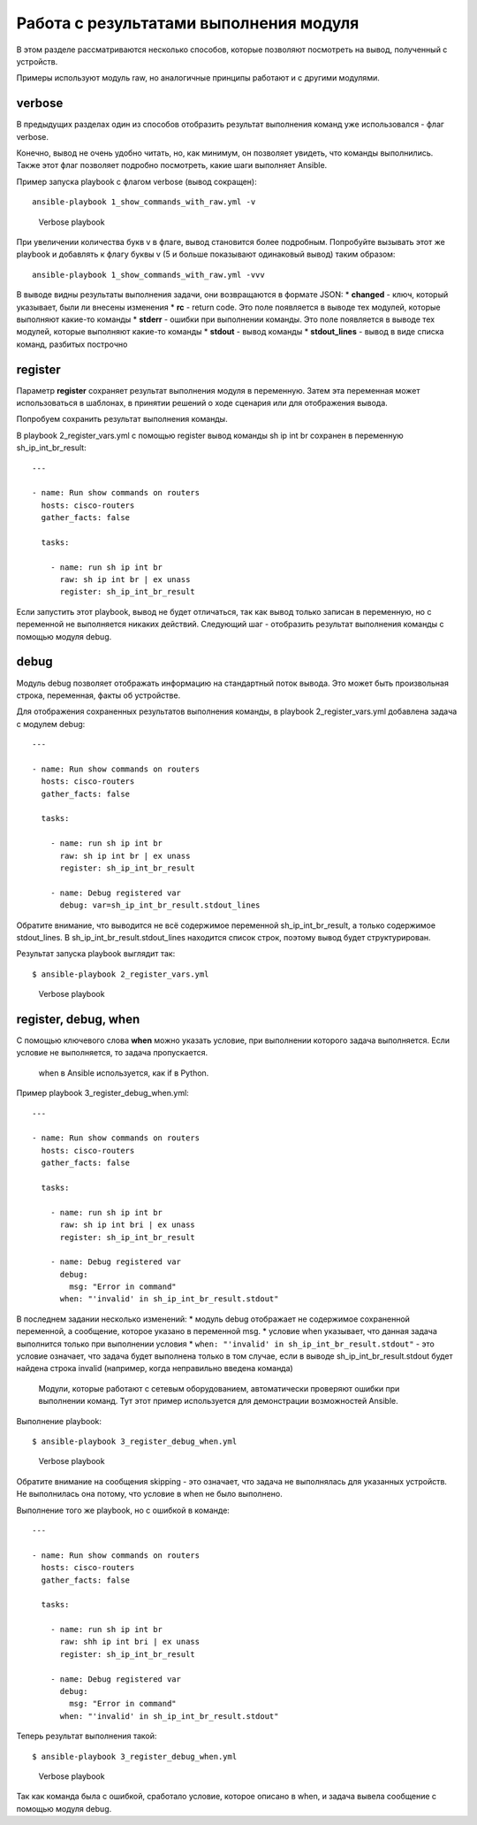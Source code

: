 Работа с результатами выполнения модуля
---------------------------------------

В этом разделе рассматриваются несколько способов, которые позволяют
посмотреть на вывод, полученный с устройств.

Примеры используют модуль raw, но аналогичные принципы работают и с
другими модулями.

verbose
~~~~~~~

В предыдущих разделах один из способов отобразить результат выполнения
команд уже использовался - флаг verbose.

Конечно, вывод не очень удобно читать, но, как минимум, он позволяет
увидеть, что команды выполнились. Также этот флаг позволяет подробно
посмотреть, какие шаги выполняет Ansible.

Пример запуска playbook с флагом verbose (вывод сокращен):

::

    ansible-playbook 1_show_commands_with_raw.yml -v

.. figure:: https://raw.githubusercontent.com/natenka/PyNEng/master/images/15_ansible/playbook-verbose.png
   :alt: Verbose playbook

   Verbose playbook
При увеличении количества букв v в флаге, вывод становится более
подробным. Попробуйте вызывать этот же playbook и добавлять к флагу
буквы v (5 и больше показывают одинаковый вывод) таким образом:

::

    ansible-playbook 1_show_commands_with_raw.yml -vvv

В выводе видны результаты выполнения задачи, они возвращаются в формате
JSON: \* **changed** - ключ, который указывает, были ли внесены
изменения \* **rc** - return code. Это поле появляется в выводе тех
модулей, которые выполняют какие-то команды \* **stderr** - ошибки при
выполнении команды. Это поле появляется в выводе тех модулей, которые
выполняют какие-то команды \* **stdout** - вывод команды \*
**stdout\_lines** - вывод в виде списка команд, разбитых построчно

register
~~~~~~~~

Параметр **register** сохраняет результат выполнения модуля в
переменную. Затем эта переменная может использоваться в шаблонах, в
принятии решений о ходе сценария или для отображения вывода.

Попробуем сохранить результат выполнения команды.

В playbook 2\_register\_vars.yml с помощью register вывод команды sh ip
int br сохранен в переменную sh\_ip\_int\_br\_result:

::

    ---

    - name: Run show commands on routers
      hosts: cisco-routers
      gather_facts: false

      tasks:

        - name: run sh ip int br
          raw: sh ip int br | ex unass
          register: sh_ip_int_br_result

Если запустить этот playbook, вывод не будет отличаться, так как вывод
только записан в переменную, но с переменной не выполняется никаких
действий. Следующий шаг - отобразить результат выполнения команды с
помощью модуля debug.

debug
~~~~~

Модуль debug позволяет отображать информацию на стандартный поток
вывода. Это может быть произвольная строка, переменная, факты об
устройстве.

Для отображения сохраненных результатов выполнения команды, в playbook
2\_register\_vars.yml добавлена задача с модулем debug:

::

    ---

    - name: Run show commands on routers
      hosts: cisco-routers
      gather_facts: false

      tasks:

        - name: run sh ip int br
          raw: sh ip int br | ex unass
          register: sh_ip_int_br_result

        - name: Debug registered var
          debug: var=sh_ip_int_br_result.stdout_lines

Обратите внимание, что выводится не всё содержимое переменной
sh\_ip\_int\_br\_result, а только содержимое stdout\_lines. В
sh\_ip\_int\_br\_result.stdout\_lines находится список строк, поэтому
вывод будет структурирован.

Результат запуска playbook выглядит так:

::

    $ ansible-playbook 2_register_vars.yml

.. figure:: https://raw.githubusercontent.com/natenka/PyNEng/master/images/15_ansible/2_register_vars.png
   :alt: Verbose playbook

   Verbose playbook
register, debug, when
~~~~~~~~~~~~~~~~~~~~~

С помощью ключевого слова **when** можно указать условие, при выполнении
которого задача выполняется. Если условие не выполняется, то задача
пропускается.

    when в Ansible используется, как if в Python.

Пример playbook 3\_register\_debug\_when.yml:

::

    ---

    - name: Run show commands on routers
      hosts: cisco-routers
      gather_facts: false

      tasks:

        - name: run sh ip int br
          raw: sh ip int bri | ex unass
          register: sh_ip_int_br_result

        - name: Debug registered var
          debug:
            msg: "Error in command"
          when: "'invalid' in sh_ip_int_br_result.stdout"

В последнем задании несколько изменений: \* модуль debug отображает не
содержимое сохраненной переменной, а сообщение, которое указано в
переменной msg. \* условие when указывает, что данная задача выполнится
только при выполнении условия \*
``when: "'invalid' in sh_ip_int_br_result.stdout"`` - это условие
означает, что задача будет выполнена только в том случае, если в выводе
sh\_ip\_int\_br\_result.stdout будет найдена строка invalid (например,
когда неправильно введена команда)

    Модули, которые работают с сетевым оборудованием, автоматически
    проверяют ошибки при выполнении команд. Тут этот пример используется
    для демонстрации возможностей Ansible.

Выполнение playbook:

::

    $ ansible-playbook 3_register_debug_when.yml

.. figure:: https://raw.githubusercontent.com/natenka/PyNEng/master/images/15_ansible/3_register_debug_when_skip.png
   :alt: Verbose playbook

   Verbose playbook
Обратите внимание на сообщения skipping - это означает, что задача не
выполнялась для указанных устройств. Не выполнилась она потому, что
условие в when не было выполнено.

Выполнение того же playbook, но с ошибкой в команде:

::

    ---

    - name: Run show commands on routers
      hosts: cisco-routers
      gather_facts: false

      tasks:

        - name: run sh ip int br
          raw: shh ip int bri | ex unass
          register: sh_ip_int_br_result

        - name: Debug registered var
          debug:
            msg: "Error in command"
          when: "'invalid' in sh_ip_int_br_result.stdout"

Теперь результат выполнения такой:

::

    $ ansible-playbook 3_register_debug_when.yml

.. figure:: https://raw.githubusercontent.com/natenka/PyNEng/master/images/15_ansible/3_register_debug_when.png
   :alt: Verbose playbook

   Verbose playbook
Так как команда была с ошибкой, сработало условие, которое описано в
when, и задача вывела сообщение с помощью модуля debug.
